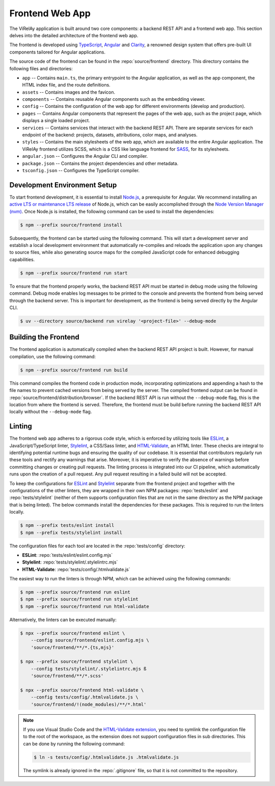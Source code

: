 ================
Frontend Web App
================

The ViRelAy application is built around two core components: a backend REST API and a frontend web app. This section delves into the detailed architecture of the frontend web app.

The frontend is developed using `TypeScript <https://www.typescriptlang.org/>`_, `Angular <https://angular.io/>`_ and `Clarity <https://clarity.design/>`_, a renowned design system that offers pre-built UI components tailored for Angular applications.

The source code of the frontend can be found in the :repo:`source/frontend` directory. This directory contains the following files and directories:

* ``app`` -- Contains ``main.ts``, the primary entrypoint to the Angular application, as well as the app component, the HTML index file, and the route definitions.
* ``assets`` -- Contains images and the favicon.
* ``components`` -- Contains reusable Angular components such as the embedding viewer.
* ``config`` -- Contains the configuration of the web app for different environments (develop and production).
* ``pages`` -- Contains Angular components that represent the pages of the web app, such as the project page, which displays a single loaded project.
* ``services`` -- Contains services that interact with the backend REST API. There are separate services for each endpoint of the backend: projects, datasets, attributions, color maps, and analyses.
* ``styles`` -- Contains the main stylesheets of the web app, which are available to the entire Angular application. The ViRelAy frontend utilizes SCSS, which is a CSS like language frontend for `SASS <https://sass-lang.com/>`_, for its stylesheets.
* ``angular.json`` -- Configures the Angular CLI and compiler.
* ``package.json`` -- Contains the project dependencies and other metadata.
* ``tsconfig.json`` -- Configures the TypeScript compiler.

Development Environment Setup
=============================

To start frontend development, it is essential to install `Node.js <https://nodejs.org>`_, a prerequisite for Angular. We recommend installing an `active LTS or maintenance LTS release <https://nodejs.org/en/about/releases/>`_ of Node.js, which can be easily accomplished through the `Node Version Manager (nvm) <https://github.com/nvm-sh/nvm>`_. Once Node.js is installed, the following command can be used to install the dependencies:

.. code-block:: console

    $ npm --prefix source/frontend install

Subsequently, the frontend can be started using the following command. This will start a development server and establish a local development environment that automatically re-compiles and reloads the application upon any changes to source files, while also generating source maps for the compiled JavaScript code for enhanced debugging capabilities.

.. code-block:: console

    $ npm --prefix source/frontend run start

To ensure that the frontend properly works, the backend REST API must be started in debug mode using the following command. Debug mode enables log messages to be printed to the console and prevents the frontend from being served through the backend server. This is important for development, as the frontend is being served directly by the Angular CLI.

.. code-block:: console

    $ uv --directory source/backend run virelay '<project-file>' --debug-mode

Building the Frontend
=====================

The frontend application is automatically compiled when the backend REST API project is built. However, for manual compilation, use the following command:

.. code-block:: console

    $ npm --prefix source/frontend run build

This command compiles the frontend code in production mode, incorporating optimizations and appending a hash to the file names to prevent cached versions from being served by the server. The compiled frontend output can be found in :repo:`source/frontend/distribution/browser`.  If the backend REST API is run without the ``--debug-mode`` flag, this is the location from where the frontend is served. Therefore, the frontend must be build before running the backend REST API locally without the ``--debug-mode`` flag.

Linting
=======

The frontend web app adheres to a rigorous code style, which is enforced by utilizing tools like `ESLint <https://eslint.org/>`_, a JavaScript/TypeScript linter, `Stylelint <https://stylelint.io/>`_, a CSS/Sass linter, and `HTML-Validate <https://html-validate.org/>`_, an HTML linter. These checks are integral to identifying potential runtime bugs and ensuring the quality of our codebase. It is essential that contributors regularly run these tools and rectify any warnings that arise. Moreover, it is imperative to verify the absence of warnings before committing changes or creating pull requests. The linting process is integrated into our CI pipeline, which automatically runs upon the creation of a pull request. Any pull request resulting in a failed build will not be accepted.

To keep the configurations for `ESLint <https://eslint.org/>`_ and `Stylelint <https://stylelint.io/>`_ separate from the frontend project and together with the configurations of the other linters, they are wrapped in their own NPM packages: :repo:`tests/eslint` and :repo:`tests/stylelint` (neither of them supports configuration files that are not in the same directory as the NPM package that is being linted). The below commands install the dependencies for these packages. This is required to run the linters locally.

.. code-block:: console

    $ npm --prefix tests/eslint install
    $ npm --prefix tests/stylelint install

The configuration files for each tool are located in the :repo:`tests/config` directory:

* **ESLint**: :repo:`tests/eslint/eslint.config.mjs`
* **Stylelint**: :repo:`tests/stylelint/.stylelintrc.mjs`
* **HTML-Validate**: :repo:`tests/config/.htmlvalidate.js`

The easiest way to run the linters is through NPM, which can be achieved using the following commands:

.. code-block:: console

    $ npm --prefix source/frontend run eslint
    $ npm --prefix source/frontend run stylelint
    $ npm --prefix source/frontend run html-validate

Alternatively, the linters can be executed manually:

.. code-block:: console

    $ npx --prefix source/frontend eslint \
        --config source/frontend/eslint.config.mjs \
        'source/frontend/**/*.{ts,mjs}'

    $ npx --prefix source/frontend stylelint \
        --config tests/stylelint/.stylelintrc.mjs ß
        'source/frontend/**/*.scss'

    $ npx --prefix source/frontend html-validate \
        --config tests/config/.htmlvalidate.js \
        'source/frontend/!(node_modules)/**/*.html'

.. note::

    If you use Visual Studio Code and the `HTML-Validate extension <https://marketplace.visualstudio.com/items?itemName=html-validate.vscode-html-validate>`_, you need to symlink the configuration file to the root of the workspace, as the extension does not support configuration files in sub directories. This can be done by running the following command:

    .. code-block:: console

        $ ln -s tests/config/.htmlvalidate.js .htmlvalidate.js

    The symlink is already ignored in the :repo:`.gitignore` file, so that it is not committed to the repository.
